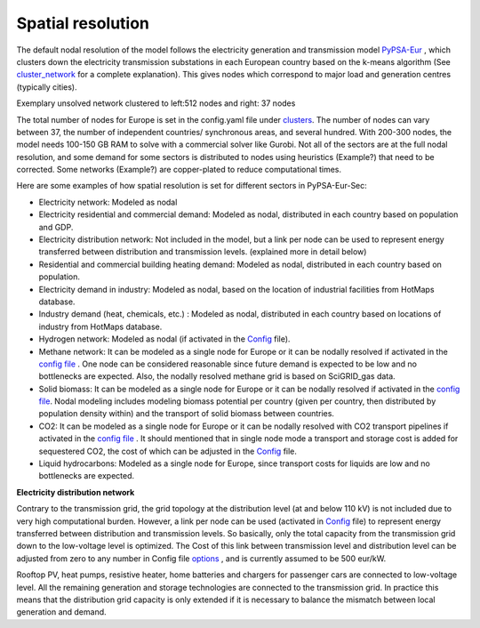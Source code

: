 .. _spatial_resolution:

##########################################
Spatial resolution
##########################################

The default nodal resolution of the model follows the electricity generation and transmission model `PyPSA-Eur <https://github.com/PyPSA/pypsa-eur>`_ , which clusters down the electricity transmission substations in each European country based on the k-means algorithm (See `cluster_network <https://pypsa-eur.readthedocs.io/en/latest/simplification/cluster_network.html#rule-cluster-network>`_ for a complete explanation). This gives nodes which correspond to major load and generation centres (typically cities).

Exemplary unsolved network clustered to left:512 nodes and right: 37 nodes

The total number of nodes for Europe is set in the config.yaml file under `clusters <https://github.com/PyPSA/pypsa-eur-sec/blob/3daff49c9999ba7ca7534df4e587e1d516044fc3/config.default.yaml#L20>`_.  The number of nodes can vary between 37, the number of independent countries/ synchronous areas, and several hundred. With 200-300 nodes, the model needs 100-150 GB RAM to solve with a commercial solver like Gurobi.
Not all of the sectors are at the full nodal resolution, and some demand for some sectors is distributed to nodes using heuristics (Example?) that need to be corrected. Some networks (Example?) are copper-plated to reduce computational times.

Here are some examples of how spatial resolution is set for different sectors in PyPSA-Eur-Sec:

•	Electricity network: Modeled as nodal

•	Electricity residential and commercial demand: Modeled as nodal, distributed in each country based on population and GDP.

•	Electricity distribution network: Not included in the model, but a link per node can be used to represent energy transferred between distribution and transmission levels. (explained more in detail below)

•	Residential and commercial building heating demand: Modeled as nodal, distributed in each country based on population.

•	Electricity demand in industry: Modeled as nodal, based on the location of industrial facilities from HotMaps database.

•	Industry demand (heat, chemicals, etc.) : Modeled as nodal, distributed in each country based on locations of industry from HotMaps database.
•	Hydrogen network: Modeled as nodal (if activated in the `Config <https://github.com/PyPSA/pypsa-eur-sec/blob/3daff49c9999ba7ca7534df4e587e1d516044fc3/config.default.yaml#L260>`_ file).

•	Methane network: It can be modeled as a single node for Europe or it can be nodally resolved if activated in the `config file <https://github.com/PyPSA/pypsa-eur-sec/blob/3daff49c9999ba7ca7534df4e587e1d516044fc3/config.default.yaml#L266>`_ . One node can be considered reasonable since future demand is expected to be low and no bottlenecks are expected. Also, the nodally resolved methane grid is based on SciGRID_gas data.

•	Solid biomass: It can be modeled as a single node for Europe or it can be nodally resolved if activated in the `config file <https://github.com/PyPSA/pypsa-eur-sec/blob/3daff49c9999ba7ca7534df4e587e1d516044fc3/config.default.yaml#L270>`_. Nodal modeling includes modeling biomass potential per country (given per country, then distributed by population density within) and the transport of solid biomass between countries.

•	CO2: It can be modeled as a single node for Europe or it can be nodally resolved with CO2 transport pipelines if activated in the `config file <https://github.com/PyPSA/pypsa-eur-sec/blob/3daff49c9999ba7ca7534df4e587e1d516044fc3/config.default.yaml#L248>`_ . It should mentioned that in single node mode a transport and storage cost is added for sequestered CO2, the cost of which can be adjusted in the `Config <https://github.com/PyPSA/pypsa-eur-sec/blob/3daff49c9999ba7ca7534df4e587e1d516044fc3/config.default.yaml#L247>`_ file. 

•	Liquid hydrocarbons: Modeled as a single node for Europe, since transport costs for liquids are low and no bottlenecks are expected.

**Electricity distribution network**

Contrary to the transmission grid, the grid topology at the distribution level (at and below 110 kV) is not included due to very high computational burden. However, a link per node can be used (activated in `Config <https://github.com/PyPSA/pypsa-eur-sec/blob/3daff49c9999ba7ca7534df4e587e1d516044fc3/config.default.yaml#L257>`_ file) to represent energy transferred between distribution and transmission levels. So basically, only the total capacity from the transmission grid down to the low-voltage level is optimized. The Cost of this link between transmission level and distribution level can be adjusted from zero to any number in Config file `options <https://github.com/PyPSA/pypsa-eur-sec/blob/3daff49c9999ba7ca7534df4e587e1d516044fc3/config.default.yaml#L258>`_ , and is currently assumed to be 500 eur/kW. 

Rooftop PV, heat pumps, resistive heater, home batteries and chargers for passenger cars are connected to low-voltage level. All the remaining generation and storage technologies are connected to the transmission grid. In practice this means that the distribution grid capacity is only extended if it is necessary to balance the mismatch between local generation and demand. 
